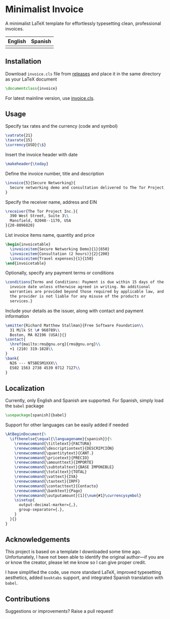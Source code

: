 * Minimalist Invoice
A minimalist LaTeX template for effortlessly typesetting clean,
professional invoices.

| English                   | Spanish                   |
|---------------------------+---------------------------|
| [[./img/invoice-english.png]] | [[./img/invoice-spanish.png]] |

** Installation
Download =invoice.cls= file from [[https://github.com/david-alvarez-rosa/invoice/releases][releases]] and place it in the same
directory as your LaTeX document
#+begin_src latex
  \documentclass{invoice}
#+end_src

For latest mainline version, use [[file:invoice.cls][invoice.cls]].

** Usage
Specify tax rates and the currency (code and symbol)
#+begin_src latex
  \vatrate{21}
  \taxrate{15}
  \currency{USD}{\$}
#+end_src

Insert the invoice header with date
#+begin_src latex
  \makeheader{\today}
#+end_src

Define the invoice number, title and description
#+begin_src latex
  \invoice{5}{Secure Networking}{
    Secure networking demo and consultation delivered to The Tor Project, Inc.
  }
#+end_src

Specify the receiver name, address and EIN
#+begin_src latex
  \receiver{The Tor Project Inc.}{
    390 West Street, Suite 3\\
    Mansfield, 02048--1170, USA
  }{20-8096820}
#+end_src

List invoice items name, quantity and price
#+begin_src latex
  \begin{invoicetable}
    \invoiceitem{Secure Networking Demo}{1}{650}
    \invoiceitem{Consultation (2 hours)}{2}{200}
    \invoiceitem{Travel expenses}{1}{150}
  \end{invoicetable}
#+end_src

Optionally, specify any payment terms or conditions
#+begin_src latex
  \conditions{Terms and Conditions: Payment is due within 15 days of the
    invoice date unless otherwise agreed in writing. No additional
    warranties are provided beyond those required by applicable law, and
    the provider is not liable for any misuse of the products or
    services.}
#+end_src

Include your details as the issuer, along with contact and payment
information
#+begin_src latex
  \emitter{Richard Matthew Stallman}{Free Software Foundation\\
    31 Milk St \# 960789\\
    Boston, MA 02196 (USA)}{}
  \contact{
    \href{mailto:rms@gnu.org}{rms@gnu.org}\\
    +1 (210) 319-1828\\
  }
  \bank{
    N26 --- NTSBESM1XXX\\
    ES02 1563 2738 4539 0712 7127\\
  }
#+end_src

** Localization
Currently, only English and Spanish are supported.  For Spanish, simply
load the =babel= package
#+begin_src latex
  \usepackage[spanish]{babel}
#+end_src

Support for other languages can be easily added if needed
#+begin_src latex
  \AtBeginDocument{%
    \ifthenelse{\equal{\languagename}{spanish}}{%
      \renewcommand{\titletext}{FACTURA}
      \renewcommand{\descriptiontext}{DESCRIPCIÓN}
      \renewcommand{\quantitytext}{CANT.}
      \renewcommand{\pricetext}{PRECIO}
      \renewcommand{\amounttext}{IMPORTE}
      \renewcommand{\subtotaltext}{BASE IMPONIBLE}
      \renewcommand{\totaltext}{TOTAL}
      \renewcommand{\vattext}{IVA}
      \renewcommand{\taxtext}{IRPF}
      \renewcommand{\contacttext}{Contacto}
      \renewcommand{\banktext}{Pago}
      \renewcommand{\outputamount}[1]{\num{#1}\currencysymbol}
      \sisetup{
        output-decimal-marker={,},
        group-separator={.},
      }
    }{}
  }
#+end_src

** Acknowledgements
This project is based on a template I downloaded some time ago.
Unfortunately, I have not been able to identify the original author---if
you are or know the creator, please let me know so I can give proper
credit.

I have simplified the code, use more standard LaTeX, improved
typesetting aesthetics, added =booktabs= support, and integrated Spanish
translation with =babel=.

** Contributions
Suggestions or improvements? Raise a pull request!
